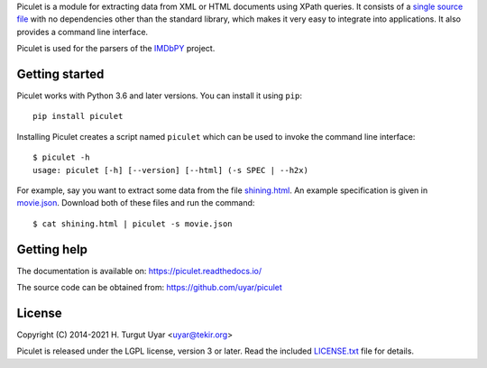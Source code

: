 Piculet is a module for extracting data from XML or HTML documents
using XPath queries.
It consists of a `single source file`_ with no dependencies other than
the standard library,
which makes it very easy to integrate into applications.
It also provides a command line interface.

.. _single source file: https://github.com/uyar/piculet/blob/master/piculet.py

Piculet is used for the parsers
of the `IMDbPY <https://github.com/alberanid/imdbpy>`_ project.

Getting started
---------------

Piculet works with Python 3.6 and later versions.
You can install it using ``pip``::

    pip install piculet

Installing Piculet creates a script named ``piculet`` which can be used
to invoke the command line interface::

   $ piculet -h
   usage: piculet [-h] [--version] [--html] (-s SPEC | --h2x)

For example, say you want to extract some data from the file `shining.html`_.
An example specification is given in `movie.json`_.
Download both of these files and run the command::

   $ cat shining.html | piculet -s movie.json

.. _shining.html: https://github.com/uyar/piculet/blob/master/examples/shining.html
.. _movie.json: https://github.com/uyar/piculet/blob/master/examples/movie.json

Getting help
------------

The documentation is available on: https://piculet.readthedocs.io/

The source code can be obtained from: https://github.com/uyar/piculet

License
-------

Copyright (C) 2014-2021 H. Turgut Uyar <uyar@tekir.org>

Piculet is released under the LGPL license, version 3 or later.
Read the included `LICENSE.txt`_ file for details.

.. _LICENSE.txt: https://github.com/uyar/piculet/blob/master/LICENSE.txt
